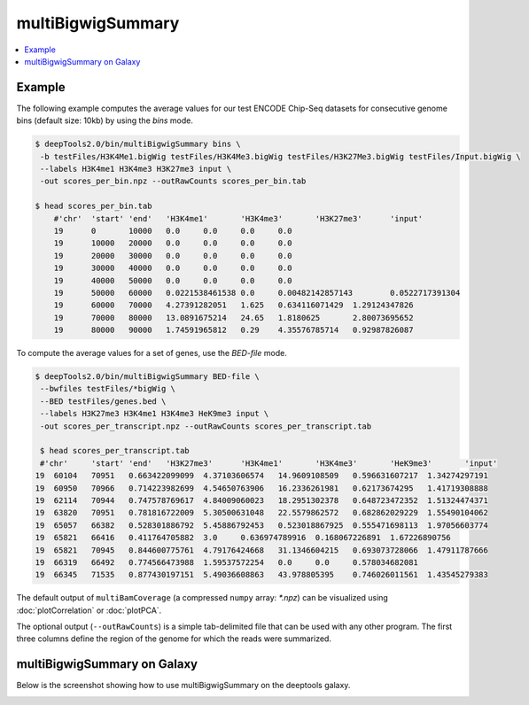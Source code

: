 multiBigwigSummary
=================

.. contents:: 
    :local:

.. argparse::
   :ref: deeptools.multiBigwigSummary.parse_arguments
   :prog: multiBigwigSummary


Example
~~~~~~~~~~~~~~

The following example computes the average values for our test ENCODE
Chip-Seq datasets for consecutive genome bins (default size: 10kb) by using the `bins` mode.

.. code:: bash

    $ deepTools2.0/bin/multiBigwigSummary bins \
     -b testFiles/H3K4Me1.bigWig testFiles/H3K4Me3.bigWig testFiles/H3K27Me3.bigWig testFiles/Input.bigWig \
     --labels H3K4me1 H3K4me3 H3K27me3 input \
     -out scores_per_bin.npz --outRawCounts scores_per_bin.tab
     
    $ head scores_per_bin.tab 
        #'chr'	'start'	'end'	'H3K4me1'	'H3K4me3'	'H3K27me3'	'input'
        19	0	10000	0.0	0.0	0.0	0.0
        19	10000	20000	0.0	0.0	0.0	0.0
        19	20000	30000	0.0	0.0	0.0	0.0
        19	30000	40000	0.0	0.0	0.0	0.0
        19	40000	50000	0.0	0.0	0.0	0.0
        19	50000	60000	0.0221538461538	0.0	0.00482142857143	0.0522717391304
        19	60000	70000	4.27391282051	1.625	0.634116071429	1.29124347826
        19	70000	80000	13.0891675214	24.65	1.8180625	2.80073695652
        19	80000	90000	1.74591965812	0.29	4.35576785714	0.92987826087

To compute the average values for a set of genes, use the `BED-file` mode.

.. code:: bash

    $ deepTools2.0/bin/multiBigwigSummary BED-file \
     --bwfiles testFiles/*bigWig \
     --BED testFiles/genes.bed \
     --labels H3K27me3 H3K4me1 H3K4me3 HeK9me3 input \
     -out scores_per_transcript.npz --outRawCounts scores_per_transcript.tab
     
     $ head scores_per_transcript.tab
     #'chr'	'start'	'end'	'H3K27me3'	'H3K4me1'	'H3K4me3'	'HeK9me3'	'input'
    19	60104	70951	0.663422099099	4.37103606574	14.9609108509	0.596631607217	1.34274297191
    19	60950	70966	0.714223982699	4.54650763906	16.2336261981	0.62173674295	1.41719308888
    19	62114	70944	0.747578769617	4.84009060023	18.2951302378	0.648723472352	1.51324474371
    19	63820	70951	0.781816722009	5.30500631048	22.5579862572	0.682862029229	1.55490104062
    19	65057	66382	0.528301886792	5.45886792453	0.523018867925	0.555471698113	1.97056603774
    19	65821	66416	0.411764705882	3.0	0.636974789916	0.168067226891	1.67226890756
    19	65821	70945	0.844600775761	4.79176424668	31.1346604215	0.693073728066	1.47911787666
    19	66319	66492	0.774566473988	1.59537572254	0.0	0.0	0.578034682081
    19	66345	71535	0.877430197151	5.49036608863	43.978805395	0.746026011561	1.43545279383


The default output of ``multiBamCoverage`` (a compressed ``numpy`` array: `*.npz`) can be visualized using :doc:`plotCorrelation` or :doc:`plotPCA`.

The optional output (``--outRawCounts``) is a simple tab-delimited file that can be used with any other program. The first three columns define the region of the genome for which the reads were summarized.


multiBigwigSummary on Galaxy
~~~~~~~~~~~~~~~~~~~~~~~~~~~~~

Below is the screenshot showing how to use multiBigwigSummary on the deeptools galaxy.


.. image:: ../../images/bigwiCorr_galaxy.png
